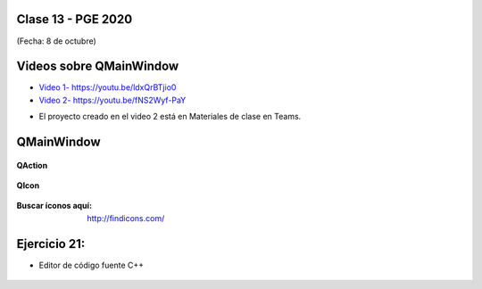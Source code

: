 .. -*- coding: utf-8 -*-

.. _rcs_subversion:

Clase 13 - PGE 2020
===================
(Fecha: 8 de octubre)

Videos sobre QMainWindow
========================

* `Video 1- https://youtu.be/ldxQrBTjio0 <https://youtu.be/ldxQrBTjio0>`_

* `Video 2- https://youtu.be/fNS2Wyf-PaY <https://youtu.be/fNS2Wyf-PaY>`_

- El proyecto creado en el video 2 está en Materiales de clase en Teams.


QMainWindow
===========

.. figure:: images/clase08/qmainwindow.png

**QAction**

.. figure:: images/clase08/qaction.png

**QIcon**

.. figure:: images/clase08/qicon.png

:Buscar íconos aquí: http://findicons.com/

Ejercicio 21:
============

- Editor de  código fuente C++

.. figure:: images/clase08/ejercicio.png


